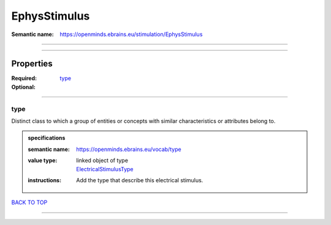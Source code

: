 #############
EphysStimulus
#############

:Semantic name: https://openminds.ebrains.eu/stimulation/EphysStimulus


------------

------------

Properties
##########

:Required:
:Optional: `type <type_heading_>`_

------------

.. _type_heading:

****
type
****

Distinct class to which a group of entities or concepts with similar characteristics or attributes belong to.

.. admonition:: specifications

   :semantic name: https://openminds.ebrains.eu/vocab/type
   :value type: | linked object of type
                | `ElectricalStimulusType <https://openminds-documentation.readthedocs.io/en/latest/specifications/controlledTerms/electricalStimulusType.html>`_
   :instructions: Add the type that describe this electrical stimulus.

`BACK TO TOP <EphysStimulus_>`_

------------

